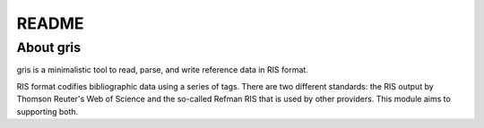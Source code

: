 README
======

About gris
----------

gris is a minimalistic tool to read, parse, and 
write reference data in RIS format.

RIS format codifies bibliographic data using a series of tags. There
are two different standards: the RIS output by Thomson Reuter's
Web of Science and the so-called Refman RIS that is used by other
providers. This module aims to supporting both.

